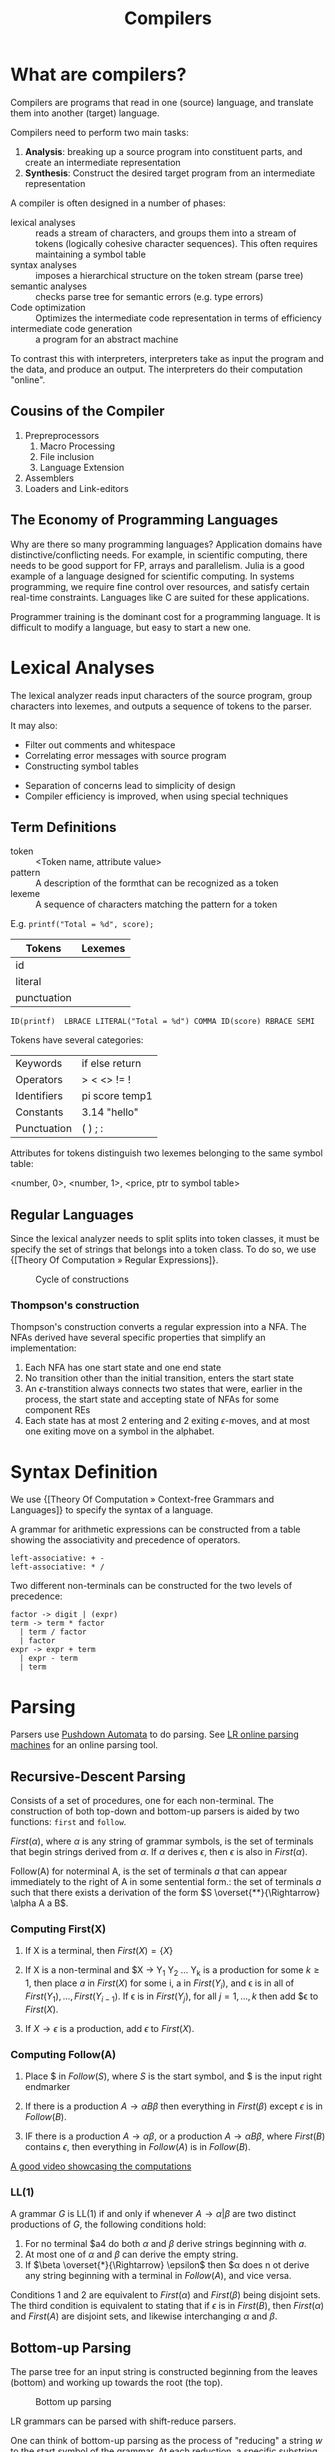 :PROPERTIES:
:ID:       b969b1f3-371c-42ae-a1f3-44836047659f
:END:
#+title: Compilers
#+hugo_tags: proglang compilers

* What are compilers?

Compilers are programs that read in one (source) language, and translate them into another (target) language.

Compilers need to perform two main tasks:

1. *Analysis*: breaking up a source program into constituent parts, and
   create an intermediate representation
2. *Synthesis*: Construct the desired target program from an intermediate representation

A compiler is often designed in a number of phases:

- lexical analyses :: reads a stream of characters, and groups them
     into a stream of tokens (logically cohesive character sequences).
     This often requires maintaining a symbol table
- syntax analyses :: imposes a hierarchical structure on the token
     stream (parse tree)
- semantic analyses :: checks parse tree for semantic errors (e.g.
     type errors)
- Code optimization :: Optimizes the intermediate code representation
     in terms of efficiency
- intermediate code generation :: a program for an abstract machine

To contrast this with interpreters, interpreters take as input the
program and the data, and produce an output. The interpreters do their
computation "online".

** Cousins of the Compiler

1. Prepreprocessors
   1. Macro Processing
   2. File inclusion
   3. Language Extension
2. Assemblers
3. Loaders and Link-editors

** The Economy of Programming Languages

Why are there so many programming languages? Application domains have
distinctive/conflicting needs. For example, in scientific computing,
there needs to be good support for FP, arrays and parallelism. Julia
is a good example of a language designed for scientific computing. In
systems programming, we require fine control over resources, and
satisfy certain real-time constraints. Languages like C are suited for
these applications.

Programmer training is the dominant cost for a programming language.
It is difficult to modify a language, but easy to start a new one.

* Lexical Analyses

The lexical analyzer reads input characters of the source program,
group characters into lexemes, and outputs a sequence of tokens to the
parser.

It may also:
  - Filter out comments and whitespace
  - Correlating error messages with source program
  - Constructing symbol tables

- Separation of concerns lead to simplicity of design
- Compiler efficiency is improved, when using special techniques

** Term Definitions
- token :: <Token name, attribute value>
- pattern :: A description of the formthat can be recognized as a token
- lexeme :: A sequence of characters matching the pattern for a token

E.g. ~printf("Total = %d", score);~

| Tokens      | Lexemes |
|-------------+---------|
| id          |         |
| literal     |         |
| punctuation |         |

#+begin_src text
ID(printf)  LBRACE LITERAL("Total = %d") COMMA ID(score) RBRACE SEMI
#+end_src

Tokens have several categories:

| Keywords    | if else return |
| Operators   | > < <> != !    |
| Identifiers | pi score temp1 |
| Constants   | 3.14 "hello"   |
| Punctuation | ( ) ; :        |

Attributes for tokens distinguish two lexemes belonging to the same symbol table:

<number, 0>, <number, 1>, <price, ptr to symbol table>

** Regular Languages

Since the lexical analyzer needs to split splits into token
classes, it must be specify the set of strings that belongs into a
token class. To do so, we use {[Theory Of Computation » Regular Expressions]}.

#+caption: Cycle of constructions
[[file:images/compilers/screenshot_2019-09-25_16-21-45.png]]

*** Thompson's construction

Thompson's construction converts a regular expression into a NFA. The
NFAs derived have several specific properties that simplify an
implementation:

1. Each NFA has one start state and one end state
2. No transition other than the initial transition, enters the start state
3. An \(\epsilon\)-transtition always connects two states that were,
   earlier in the process, the start state and accepting state of NFAs
   for some component REs
4. Each state has at most 2 entering and 2 exiting \(\epsilon\)-moves,
   and at most one exiting move on a symbol in the alphabet.

#+downloaded: /tmp/screenshot.png @ 2019-09-25 16:24:48
[[file:images/compilers/screenshot_2019-09-25_16-24-48.png]]

* Syntax Definition

We use {[Theory Of Computation » Context-free Grammars and Languages]} to specify the syntax of a language.

A grammar for arithmetic expressions can be constructed from a table
showing the associativity and precedence of operators.

#+begin_src text
  left-associative: + -
  left-associative: * /
#+end_src

Two different non-terminals can be constructed for the two levels of
precedence:

#+begin_src text
  factor -> digit | (expr)
  term -> term * factor
    | term / factor
    | factor
  expr -> expr + term
    | expr - term
    | term
#+end_src

* Parsing

Parsers use [[id:1c414780-37b3-4266-a6be-26aba08babbb][Pushdown Automata]] to do parsing. See [[http://jsmachines.sourceforge.net/machines/][LR online parsing
machines]] for an online parsing tool.

** Recursive-Descent Parsing

Consists of a set of procedures, one for each non-terminal. The
construction of both top-down and bottom-up parsers is aided by two
functions: ~first~ and ~follow~.

#+begin_definition $First(\alpha)$
$First(\alpha)$, where $\alpha$ is any string of grammar symbols, is
the set of terminals that begin strings derived from $\alpha$. If
$\alpha$ derives $\epsilon$, then $\epsilon$ is also in $First(\alpha)$.
#+end_definition

#+begin_definition $Follow(A)$
Follow(A) for noterminal A, is the set of terminals $a$ that can
appear immediately to the right of A in some sentential form.: the set
of terminals $a$ such that there exists a derivation of the form $S
\overset{**}{\Rightarrow} \alpha A a B$.
#+end_definition

*** Computing First(X)

1. If X is a terminal, then $First(X) = \{ X \}$

2. If X is a non-terminal and $X \rightarrow Y_1 Y_2 \dots Y_k is a
   production for some $k \ge 1$, then place $a$ in $First(X)$ for
   some i, a in $First(Y_i)$, and \epsilon is in all of $First(Y_1),
   \dots, First(Y_{i-1})$. If \epsilon is in $First(Y_j)$, for all $j
   = 1, \dots, k$ then add $\epsilon to $First(X)$.

3. If $X \rightarrow \epsilon$ is a production, add $\epsilon$ to $First(X)$.

*** Computing Follow(A)

1. Place $ in $Follow(S)$, where $S$ is the start symbol, and $ is the
   input right endmarker

2. If there is a production $A \rightarrow \alpha B \beta$ then
   everything in $First(\beta)$ except $\epsilon$ is in $Follow(B)$.

3. IF there is a production $A \rightarrow \alpha \beta$, or a
   production $A \rightarrow \alpha B \beta$, where $First(B)$
   contains $\epsilon$, then everything in $Follow(A)$ is in
   $Follow(B)$.

[[https://www.youtube.com/watch?v=dDoo5BF9T4E][A good video showcasing the computations]]

*** LL(1)

A grammar $G$ is LL(1) if and only if whenever $A \rightarrow \alpha |
\beta$ are two distinct productions of $G$, the following conditions
hold:

1. For no terminal $a4 do both $\alpha$ and $\beta$ derive strings
   beginning with $a$.
2. At most one of $\alpha$ and $\beta$ can derive the empty string.
3. If $\beta \overset{*}{\Rightarrow} \epsilon$ then $\alpha does n ot
   derive any string beginning with a terminal in $Follow(A)$, and
   vice versa.

Conditions 1 and 2 are equivalent to $First(\alpha)$ and
$First(\beta)$ being disjoint sets. The third condition is equivalent
to stating that if $\epsilon$ is in $First(B)$, then $First(\alpha)$
and $First(A)$ are disjoint sets, and likewise interchanging $\alpha$
and $\beta$.

** Bottom-up Parsing

The parse tree for an input string is constructed beginning from the
leaves (bottom) and working up towards the root (the top).

#+caption: Bottom up parsing
[[file:images/compilers/screenshot_2019-09-10_10-25-22.png]]

LR grammars can be parsed with shift-reduce parsers.

One can think of bottom-up parsing as the process of "reducing" a
string $w$ to the start symbol of the grammar. At each reduction, a
specific substring matching the body of a production is replaced by
the nonterminal at the head of the production.

Bottom-up parsing during a left-to-right scan of the input constructs
a right-most derivation in reverse.

A stack holds grammar symbols and an inptu buffer holds the rest of
the string to be parsed. During a left-to-right scan of the input
string, the parser shifts zero or more input symbols onto the stack,
until it is ready to reduce a string $\beta$ of grammar symbols onto
the stack. It then reduces $\beta$ to the head of the appropriate
production. The parser repeats this cycle until it has detected an
error, or until the stack contains the start symbol and the input is
empty.


#+downloaded: /tmp/screenshot.png @ 2019-09-10 10:29:51
[[file:images/compilers/screenshot_2019-09-10_10-29-51.png]]

The use of a stack in shift-reduce parsing is because the handle will
always eventually appear on top of the stack, and never inside.

** Shift-reduce conflicts

1. Cannot decide whether to shift or reduce (shift/reduce conflict)
2. Cannot decide which of several reductions (reduce/reduce conflict)

These grammars are not in the $LR(k)$ class of grammars.

In $LR(k)$, L stands for-to-right scanning, R stands for rightmost
derivation. LR parsers are table-driven. The LR-parsing method is the
most general nonbacktracking shit-reduce parsing method known. An LR
parser can detect a syntactic error as soon as it is possible to do on
a left-to-right scan on the input. The class of grammars that can be
parsed using LR methods is a proper subset of the class of grammars
that can be parsed with predictive or LL methods.

The main downside to this is that construction of a LR parser is
tedious by hand.

* Syntax Directed Translation

Syntax-directed translation is done by attaching rules or program
fragments to productions in a grammar. e.g. consider

#+begin_src text
  expr -> expr_1 + term
#+end_src

We can translate expr by attaching a semantic action within the
production body:

#+begin_src text
  expr -> expr_1 + term { print "+" }
#+end_src

The position of the semantic action determines the order in which the
action is executed.

The most general approach to SDT is to construct a parse tree or
syntax tree, and compute the values of attributes by visiting the
nodes of the tree. In most cases, SDT can be performed without
explicit construction of the tree.

L-attributed translations (Left to right) encompass all translations
that can be performed during parsing.

S-attributed translations (synthesized) is a smaller class that can be
performed easily in connection with a bottom-up parse.

** Syntax-Directed Definitions

A SDD is a CFG together with attributes and rules. Attributes are
associated with grammar symbols, and rules are associated with
productions. We write $X.a$ where $X$ is a symbol and $a$ is an
attribute.

There are 2 kinds of attributes for non-terminals:

- synthesized attribute :: defined by semantic rule associated with
     the production at parse tree.
- inherited attribute :: defined by semantic rule associated with the
     production of parent at parse-tree.

** Evaluating an SDD at the nodes of a parse tree

We can construct an annotated parse tree. With synthesized attributes,
 An SDD with both inherited and
synthesized attributes has no guarantee that there is one order in
which to evaluate the attributes at nodes. There are useful subclasses
of SDDs that are sufficient to guarantee an order of evaluation
exists.

The dependency graph characterizes the possible orders in which we can
evaluate the attributes at various nodes in the parse tree.

An SDD is /S-attributed/ if every attribute is synthesized. In this
scenario, we can evaluate attributes in any bottom-up order, for
example using post-order traversal of the parse tree.

In L-attributed SDDs, dependency-graph edges can only go from
left-to-right, and not right-to-left. This means that each attribute
must be either:

1. Synthesized, or
2. Inherited, but with rules limited as follows: If there is a
   production \( A \rightarrow X_1 X_2 \dots X_n \) and there is an
   inherited attribute $X_i.a$ computed by a rule associated with this
   production, then the rule may use only:
   1. Inherited attributes associated with the head $A$
   2. Either inherited or synthesized attributes associated with the
      occurrences of symbols $X_1, X_2 \dots X_{i-1}$ located to the
      left of $X_i$.
   3. Inherited or synthesized attributes associated with $X_i$
      itself, in a way that no cycles are formed in the dependency
      graph by attributes of this $X_i$.

** Side effecting

We can control side effects in SDDs by:

1. Permitting incidental side effects that do not constrain attribute evaluation
2. Constrain allowable evaluation orders, so that the translation is
   produced for any allowable order

Semantic rules executed for their side effects, such as printing, are
treade as the definitions of dummy synthesized attributes associated
with the head of the production. The modified SDD produces the same
translation under any topological sort, since the statement is
executed at the end.

** Syntax-Directed Translation Schemes

A SDT is a CFG with program fragments embedded within production
bodies. The program fragments are called semantic actions, and can
appear at any position within the production body.

* Run Time Environment

The environment deals out layout and allocation of storage locations
in the source program, linkages between procedure and mechanisms for
passing parameters, as well as interfaces to the operating system, I/O
devices and other programs.

** Storage Organization

An example of the run-time representation of an object program in the
logical address space is shown below:

#+caption: Subdivision of run-time memory into code and data areas in C++
[[file:images/compilers/screenshot_2019-10-18_14-06-05.png]]
The operating system maps logical addresses into physical addresses.
Run-time storage typically comes in blocks of contiguous bytes, where
a byte is the smallest unit of addressable memory.

- aligned :: addresses must be divisible by 4
- padding :: space left unused due to alignment issues

The size of a generated target code is fixed at compile time, so the
compiler can place the executable target code in a statically
determined area called code. The size of program objects like global
constants and data is also known at compile time, and is placed at
static.

To maximize utilization of space at run-time, the stack and heap are
at opposite ends of the remainder of the address space. In practice,
the stack grows towards lower addresses, and the heap towards higher,
but here we assume the opposite so we can use positive offsets for
notational convenience.

Dynamic storage allocation is handled with 2 strategies:

- stack storage :: names local to a procedure are allocated space on
                   the stack
- heap storage :: data that may outlive the call to the procedure are
                  allocated here

Garbage collection enables the run-time system to detect useless data
elements and reuse their storage.

** Activation Trees

- The sequence of procedure calls corresponds to a preorder traversal
  of the activation tree
- The sequence of returns corresponds to a postorder traversal of the
  activation tree
- Suppose that control lies within a particular activation of some
  procedure, then the activations that are currently open (live) are
  those that correspond to the node and its ancestors. The order in
  which these activations are called is the order in which they
  appear along the path to the node, starting at the root.

** Activation Records

Procedure calls and returns are managed by a run-time stack called the
control stack. Each live activation has an activation record (frame)
on the control stack, with the root of the activation tree at the
bottom, and the entire sequence of activation records on the stack
corresponding to the path in the activation tree to the activation
where control currently resides.

An activation record may contain:

- temporary values :: arising from evaluation of expressions etc.
- local data :: belonging to the procedure whose actiavtion record
                this is
- saved machine status :: return address (program counter), contents
     of registers that must be restored when return occurs
- access link :: locate data needed by the called procedure found
                 elsewhere (e.g. in another activation record)
- control link :: pointing to the activation record of the caller
- return value :: space must be allocated for the return value of the
                  called function, if any
- parameters :: Parameters used by the calling procedures, these are
                however often placed in registers instead of the stack.

** Calling Sequences

Calling sequences consists of code that allocates an activation record
on the stack and enters information into its fields. A return sequence
similarly contains code that restores the state of the machine so the
calling procedure can continue its execution after the call.

It is desirable to put as much of the calling sequence into the callee
as possible, but the callee cannot know everything. This reduces the
amount of code generated. These are some guiding principles:

1. Values communicated between the caller and callee are placed at the
   beginning of the callee's activation record, so they are as close
   as possible to the caller's activation record. The caller can
   compute the values of the actual parameters of the call and place
   them on top of its own activation record without having to create
   the entire activation record for the callee. It also allows for
   procedures that have multiple arity.
2. Fixed length items are placed in the middle. These include control
   links, access links and the machine status fields.
3. Items whose size may not be known early enough are placed at the
   end of the activation record. Most local variables have fixed
   length, which can be determined by the compiler by examining the
   type of the variable. However, some local variables like
   dynamically sized arrays cannot be determined until execution.
4. We must locate the top-of-stack pointer. A common approach is to
   have it point to the end of the fixed-length fields in the
   activation record. Fixed-length data can be accessed by fixed
   offsets relative to the top-of-stack pointer. The offsets to
   variable-length fields are then calculated at run-time, using a
   positive offset from the top-of-stack pointer.

[[file:images/compilers/screenshot_2019-10-18_15-21-33.png]]
** Variable-Length data of the Stack

A common scheme that works for dynamically sized arrays is to have a
pointer to the array stored on the stack. This pointer are known
offsets from the top-of-stack pointer, so the target code can access
array elements through these pointers.

#+downloaded: /tmp/screenshot.png @ 2019-10-18 15:24:27
[[file:images/compilers/screenshot_2019-10-18_15-24-27.png]]
** Data Access
*** Without Nested Procedures

When procedures cannot be nested, allocation of storage for variables
is simple:

1. Global variables are allocated static storage, the locations are
   fixed and known at compile time. Access to any variable that is not
   local to the currently existing procedure can be accessed using the
   statically determined address.
2. Any other name must be local to the activation at the top of the
   stack. These variables are accessed through the ~top_sp~ pointer of
   the stack.

This allows declared procedures to be passed as parameters or returned
as results (a pointer to the function), without changing the
data-access strategy.
*** With Nested Procedures

Knowing at compile time that the declaration of p is immediately
nested in q, says nothing about the relative positions of their
activation records at run time.

Finding the declaration that applies to a nonlocal name x in a nested
procedure p is a static decision, and can be done by extending the
static-scope rule for blocks. The fix for this is to use access links.

If a procedure p is nested immediately within procedure q in the
source code, then the access link in any activation of p points to the
most recent activation of q. Access links form a chain from the
activation record at the top of the stack to a sequence of activations
at progressively lower nesting depths.

When procedure q calls procedure p, we consider 2 cases:

1. Procedure p is at higher nesting depth than q. If so, then p must
   be defined immediately within q, or the call by q would not be at a
   position that is within the scope of prodecure p. Hence, the
   nesting depth of p is exactly one greater than that of q. In this
   case the access link for p is a pointer to the activation record of q.
2. The nesting depth $n_p \le n_q$. In order for the call within q to
   be in the scope of p, q must be nested within some procedure r,
   while p is a procedure defined within r. The top activation record
   for r can be found by following the chain of access links, starting
   in the activation record for q, for $n_p - n_q + 1$ hops. Then the
   access link of p must go to activation of r, including recursive
   calls. The chain of access links is followed for one hop, and the
   access links for p and q are the same.

When a procedure p is passed to another procedure q as a parameter,
then q calls its parameter, it is possible that q does not know the
context in which p appears in the program. Hence, the caller needs to
pass the proper access link for that parameter.

The caller always knows the link, since if p is passed by procedure r
as an actual parameter, then p must be a name accessible to r, and
hence r can determine the access link for p as if p were being called
by r directly.

*** Displays
In practice, we use an auxilliary array $d[i]$ called the display,
holding a pointer to the activation records at varying nesting depths
$i$. Since the compiler knows $i$, it can generate code to access
nonlocals with a single access to the display.

To maintain the display properly, we need to save previous values of
display entries in the new activation records.

** Heap Management

*** Memory Manager

The memory manager is a subsystem that allocates and deallocates space
within the heap.

The desirable properties of a memory manager are:

1. *space efficiency*: minimizing the total heap space required by a
   program. This allows larger programs to run in a fixed virtual
   address space.
2. *program efficiency*: make good use of the memory subsystem to allow
   programs to run faster. This includes exploiting locality.
3. *low overhead*: it should take as little time as possible to allocate
   and deallocate space. This is however amortized over a large amount
   of computation.

*** Memory Hierarchy

#+downloaded: /tmp/screenshot.png @ 2019-10-18 15:48:15
[[file:images/compilers/screenshot_2019-10-18_15-48-15.png]]

*** Locality in programs

- temporal locality :: memory locations it accesses are likely to be
     accessed again within a short period of time
- spatial locality :: memory access to locations nearby are likely to
     be accessed within a short period of time

Locality allows us to take advantage of the memory hierarchy, by
placing the most common instructions into fast-but-small storage,
leaving the rest in slow-but-large storage.

*** Reducing fragmentation

Free chunks of memory are called holes. With each allocation of
memory, the memory manager must place the requested chunk of memory in
a large enough hole. Over time, holes will be split into smaller holes
for allocation.

Contiguous holes are coalesced into larger holes. However, free memory
may end up being fragmented, where a large number of small,
non-contiguous holes are available. In this case there is not enough
aggregate free space to satisfy a future allocation request.

Best-fit spares the larger holes for future larger requests. First-fit
allocates the first hole in which it fits. This takes a smaller amount
of time to place objects, but has been found to be inferior to
best-fit in overall performance.

To implement best-fit, free space is chunked into bins, according to
their sizes. One practical idea is to have many more bins for smaller
sizes, because there are usually many more small objects. Larger-

- If there is a bin for chunks of that size only, we may take any
  chunk from that bin
- For size that do not have a private bin, we find one bin that is
  allowed to fit chunks of the desired size. Within that bin, we use
  either a first-fit or best-fit strategy
- If teh target bin is empty, or all chunks in that bin are too small
  to satisfy the space request, then repeat the search on bins for
  larger sizes.

Best-fit placement tends to improve space utilization, but often at
the expense of spatial locality. One modification is to modify the
placement in the case when a chunk of the exact requested size cannot
be found. The next-fit strategy tries to allocate the object in the
chunk that has last been split, whenever enough space for the new
object remains in that chunk.

*** Coalescing Free Space

When an object is deallocated, we may want to coalesce chunks with
adjacent chunks in the heap to form a larger chunk. When we use
binning, we may prefer not to do so. Instead, we can simply use a
bitmap to indicate whether a chunk is occupied. When a chunk is
deallocated, we change the bit from a 1 to 0.

There are 2 data structures that can be used for coalescing chunks
when not using binning, or when moving the resultant coalesced chunk
into a larger bin.

1. *Boundary tags*: at both the low and high ends of the chunk, we keep
   a free/used bit that tells us whether or not the block is currently
   allocated or available. Adjacent to each free/used bit is a count
   of the total number of bytes in the chunk.
2. *Doubly-linked, embedded free list*: The free chunks are linked in a
   doubly-linked list. The pointers for this list are within the
   blocks themselves, e.g. adjacent to the boundary tags at either
   end. No additional space is required for the free list, although
   its existence place a lower bound on how small chunks can get: they
   must accommodate 2 boundary tags and 2 pointers, even if the object
   is a single byte. The order of chunks on the free list is
   unspecified: it could be sorted by size to facilitate best-fit placement.

*** Garbage Collection

There are popular conventions and tools developed to cope with the
complexity of managing memory:

- object ownership :: An owner is associated with each object at all
     times. The owner is a pointer to the object, belonging to some
     function invocation. The owner is responsible for deleting or
     passing the object to another owner. Nonowning pointers exist,
     but cannot delete the object. This eliminates memory leaks, as
     well as attempts to delete the same object twice. This does not
     solve the dangling-pointer-reference problem, since it is
     possible to follow a nonowning pointer to an object that has been
     deleted. This is useful when an object's lifetime can be reasoned
     about statically.
- Reference counting :: A count is associated with each dynamically
     allocated object. Whenever a reference is removed, the count is
     decremented. When the count goes to zero, the object can be
     safely deleted. This does not catch circular data structures.
     However, it eradicates all dangling-pointer references. This is
     expensive because it imposes an overhead on every operation that
     stores a pointer. This is useful when an object's lifetime needs
     to be determined dynamically.
- Region-based allocation :: When objects are created to be used only
     within some step of a computation, we can allocate all such
     objects in the same region. We then delete the region once the
     computational step completes. This has limited applicability but
     is efficient, since the deletion occurs in a wholesale fashion.
     This is useful when a collection of objects have lifetimes
     associated with phases of computation.

*** Garbage collection Design Goals

We assume that objects have types that can be determined at run-time.
This allows us to determine the size of the object, and which
components of the object contain references to other objects. A user
program called the mutator, modifies the collection of objects in the
heap. Objects become garbage when the mutator program cannot reach
them. The garbage collector finds these unreachable objects and
reclaims their space by handing them to the memory manager for
deallocation.

Garbage collection can be expensive, so we often want to track
performance metrics:

- overall execution time
- space usage
- pause time
- program locality

*** Reachability

We refer to all data that can be accessed by a program without
de-referencing any pointer, as the root set. In Java, this
corresponds to all static field members and all variables on its
stack.

To find the correct root set, a compiler may have to:

- restrict the invocation of garbage collection to only certain code
  points in the program
- write out information that the garbage collector can use to recover
  all the references, such as specifying which registers contain
  references, or how to compute the base address of an object given
  its internal address
- the compiler can assure that there is a reference to the base
  address of all reachable objects whenever the garbage collector is
  invoked

The set of reachable objects changes as a program executes.  There are
four basic operations that a mutator performs to change the set:

1. Object allocations
2. Parameter passing, and return values
3. Reference assignments
4. Procedure returns

There are 2 approaches to determining reachability:

1. Reference counting as an approximation: maintain a count of
   references to an boject, as the mutator performs actions that may
   change the set. When the reference count becomes 0, the object is
   no longer reachable
2. A trace-based GC labels all objects in the root as reachable, and
   examines iteratively all references in them to find more reachable
   objects, and labels them as such. Once the reachable set is
   computed, it can find many unreachable objects at once. An option
   is to relocate the reachable objects and reduce fragmentation.

*** Trace-based GCs

Each chunk is in 1 of 4 states:

- free :: ready to be allocated
- unreached ::  chunks presumed to be unreachable, unless proven
               reachable by tracing. A chunk is in this state at any
               point during GC if reachability has not yet been
               established. Whenever a chunk is allocated by the
               memory manager, its state is set to unreached. After a
               round of GC, it is reset to unreached for the next round.
- unscanned :: chunks that are known to be reachable are either in
               state of unscanned or scanned. A chunk is in the
               unscanned state if it is known to be reachable, but its
               pointers have not yet been scanned.
- scanned :: every unscanned object will eventually be scanned and
             transition to the scanned state. To scan an object, we
             examine all pointers within it, and follow these
             pointers.

#+downloaded: /tmp/screenshot.png @ 2019-10-18 16:28:48
[[file:images/compilers/screenshot_2019-10-18_16-28-48.png]]


#+downloaded: /tmp/screenshot.png @ 2019-10-18 16:30:17
[[file:images/compilers/screenshot_2019-10-18_16-30-17.png]]

*** Mark-and-compact GCs

Relocating collectors move reachable objects around in the heap to
eliminate memory fragmentation. There are 2 types:

1. mark-and-compact, which compacts objects in place. This reduces
   memory usage.
2. copying collector is more efficient, but extra space needs to be
   reserved for relocation.

mark-and-compact has 3 phases:

1. marking phase
2. scan the allocated section of the heap and compute new addresses
   for each of the reachable objects.
3. copies objects to the new locations, updating all references in
   objects that point to the new locations.

* Tools

** Lex

A Lex compiler takes a Lex source program, and outputs a program. This
program is compiled in its source language (originally C, jFlex for
Java). The result program takes an input stream as input, and produces
a sequence of tokens as output.

A lex program has the following form:

#+begin_src text
  declarations
  %%
  translation rules
  %%
  auxiliary functions
#+end_src

The declaration section includes declarations of variables, manifest
constants, and regular definitions.

The translation rules have form: Pattern { Action }.

Each pattern is a regular expression, which may use the definitions of
the declaration section. The actions are fragments of code.

The auxiliary functions section contains used in these actions.
